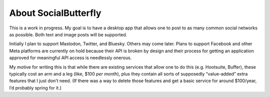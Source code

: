 About SocialButterfly
=====================

This is a work in progress. My goal is to have a desktop app that allows one
to post to as many common social networks as possible. Both text and image
posts will be supported.

Initially I plan to support Mastodon, Twitter, and Bluesky. Others may come
later. Plans to support Facebook and other Meta platforms are currently on
hold because their API is broken by design and their process for getting an
application approved for meaningful API access is needlessly onerous.

My motive for writing this is that while there are existing services that
allow one to do this (e.g. Hootsuite, Buffer), these typically cost an arm
and a leg (like, $100 *per month*), plus they contain all sorts of
supposedly “value-added” extra features that I just don’t need. (If there
was a way to delete those features and get a basic service for around
$100/year, I’d probably spring for it.)
